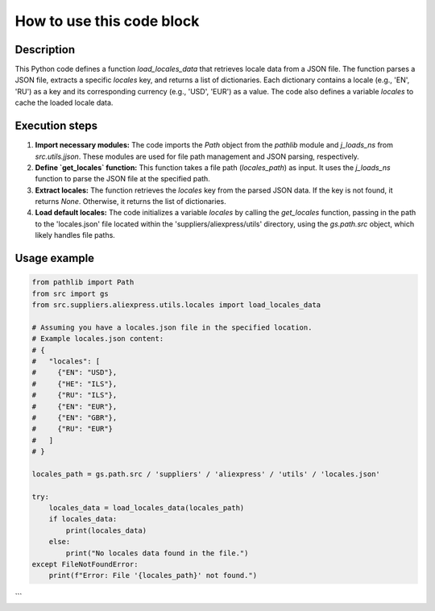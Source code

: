 How to use this code block
=========================================================================================

Description
-------------------------
This Python code defines a function `load_locales_data` that retrieves locale data from a JSON file.  The function parses a JSON file, extracts a specific `locales` key, and returns a list of dictionaries. Each dictionary contains a locale (e.g., 'EN', 'RU') as a key and its corresponding currency (e.g., 'USD', 'EUR') as a value.  The code also defines a variable `locales` to cache the loaded locale data.


Execution steps
-------------------------
1. **Import necessary modules:** The code imports the `Path` object from the `pathlib` module and `j_loads_ns` from `src.utils.jjson`. These modules are used for file path management and JSON parsing, respectively.
2. **Define `get_locales` function:** This function takes a file path (`locales_path`) as input.  It uses the `j_loads_ns` function to parse the JSON file at the specified path.
3. **Extract locales:** The function retrieves the `locales` key from the parsed JSON data.  If the key is not found, it returns `None`. Otherwise, it returns the list of dictionaries.
4. **Load default locales:** The code initializes a variable `locales` by calling the `get_locales` function, passing in the path to the 'locales.json' file located within the 'suppliers/aliexpress/utils' directory, using the `gs.path.src` object, which likely handles file paths.

Usage example
-------------------------
.. code-block:: python

    from pathlib import Path
    from src import gs
    from src.suppliers.aliexpress.utils.locales import load_locales_data
    
    # Assuming you have a locales.json file in the specified location.
    # Example locales.json content:
    # {
    #   "locales": [
    #     {"EN": "USD"},
    #     {"HE": "ILS"},
    #     {"RU": "ILS"},
    #     {"EN": "EUR"},
    #     {"EN": "GBR"},
    #     {"RU": "EUR"}
    #   ]
    # }
    
    locales_path = gs.path.src / 'suppliers' / 'aliexpress' / 'utils' / 'locales.json'
    
    try:
        locales_data = load_locales_data(locales_path)
        if locales_data:
            print(locales_data)
        else:
            print("No locales data found in the file.")
    except FileNotFoundError:
        print(f"Error: File '{locales_path}' not found.")


```